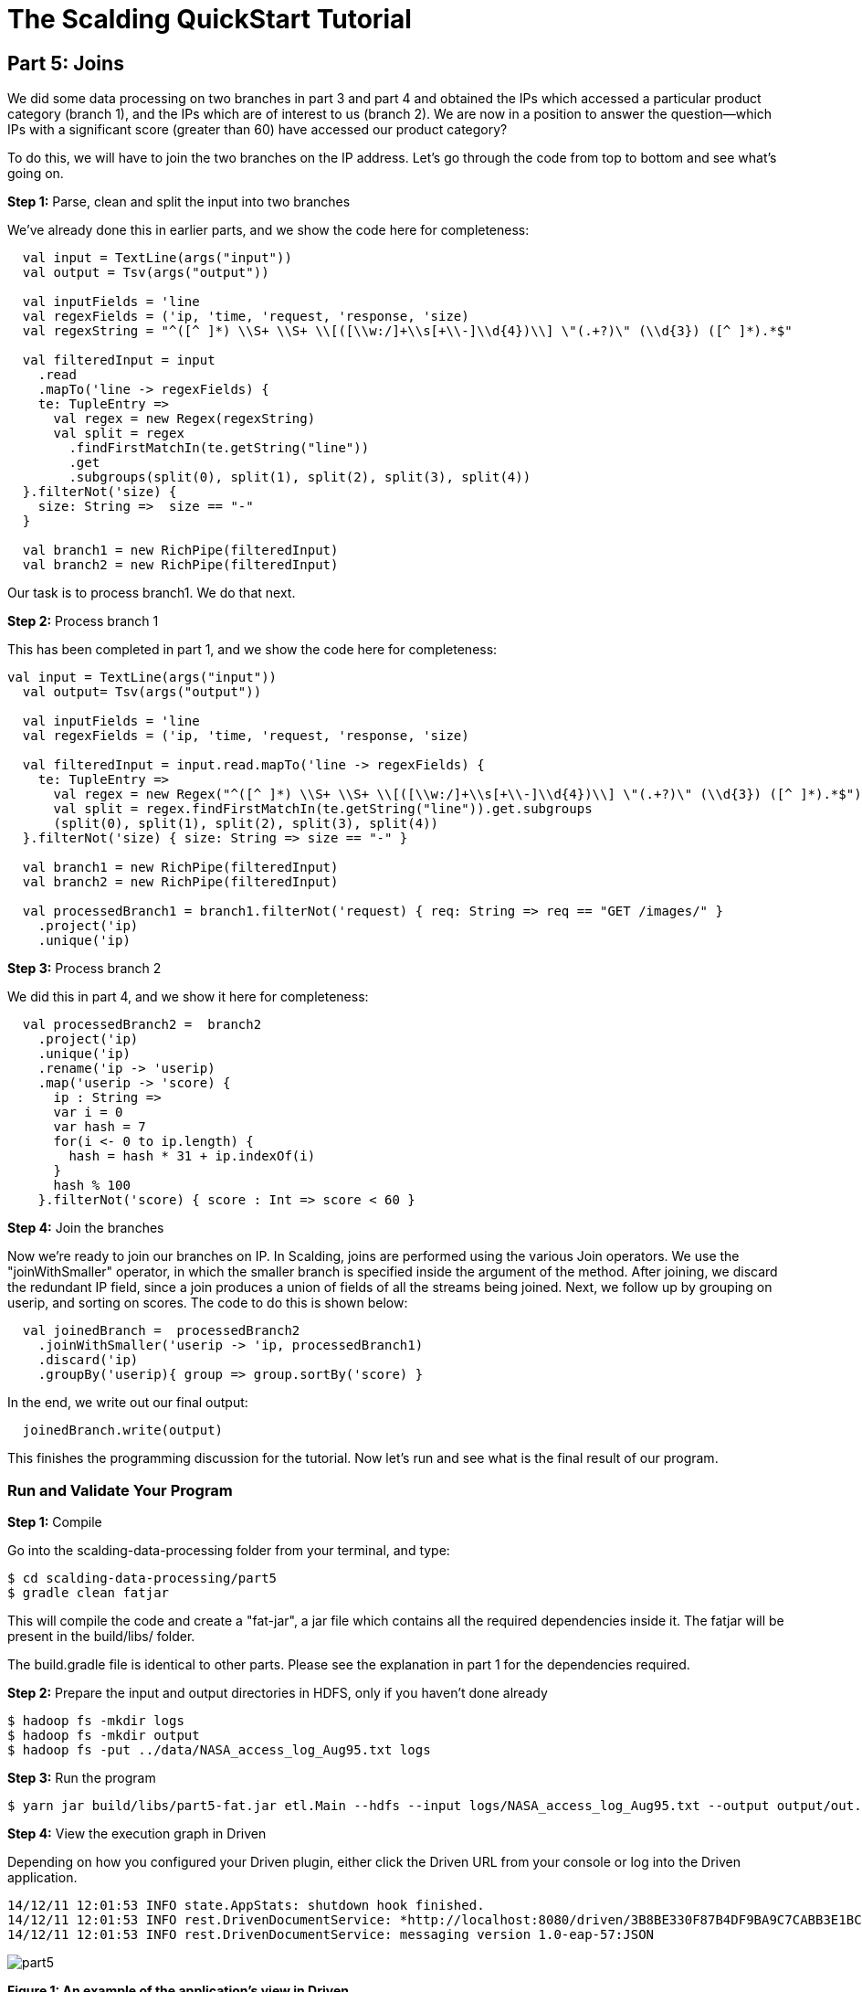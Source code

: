 = The Scalding QuickStart Tutorial

== Part 5: Joins

We did some data processing on two branches in part 3 and part 4 and obtained the IPs which accessed a particular
product category (branch 1), and the IPs which are of interest to us (branch 2). We are now in a position to answer
the question--which IPs with a significant score (greater than 60) have accessed our product category?

To do this, we will have to join the two branches on the IP address. Let's go through the code from top to bottom and
see what's going on.

*Step 1:* Parse, clean and split the input into two branches

We've already done this in earlier parts, and we show the code here for completeness:

[source,scala]
----
  val input = TextLine(args("input"))
  val output = Tsv(args("output"))

  val inputFields = 'line
  val regexFields = ('ip, 'time, 'request, 'response, 'size)
  val regexString = "^([^ ]*) \\S+ \\S+ \\[([\\w:/]+\\s[+\\-]\\d{4})\\] \"(.+?)\" (\\d{3}) ([^ ]*).*$"

  val filteredInput = input
    .read
    .mapTo('line -> regexFields) {
    te: TupleEntry =>
      val regex = new Regex(regexString)
      val split = regex
        .findFirstMatchIn(te.getString("line"))
        .get
        .subgroups(split(0), split(1), split(2), split(3), split(4))
  }.filterNot('size) {
    size: String =>  size == "-"
  }

  val branch1 = new RichPipe(filteredInput)
  val branch2 = new RichPipe(filteredInput)
----

Our task is to process branch1. We do that next.

*Step 2:* Process branch 1

This has been completed in part 1, and we show the code here for completeness:

[source,scala]
----
val input = TextLine(args("input"))
  val output= Tsv(args("output"))

  val inputFields = 'line
  val regexFields = ('ip, 'time, 'request, 'response, 'size)

  val filteredInput = input.read.mapTo('line -> regexFields) {
    te: TupleEntry =>
      val regex = new Regex("^([^ ]*) \\S+ \\S+ \\[([\\w:/]+\\s[+\\-]\\d{4})\\] \"(.+?)\" (\\d{3}) ([^ ]*).*$")
      val split = regex.findFirstMatchIn(te.getString("line")).get.subgroups
      (split(0), split(1), split(2), split(3), split(4))
  }.filterNot('size) { size: String => size == "-" }

  val branch1 = new RichPipe(filteredInput)
  val branch2 = new RichPipe(filteredInput)

  val processedBranch1 = branch1.filterNot('request) { req: String => req == "GET /images/" }
    .project('ip)
    .unique('ip)
----

*Step 3:* Process branch 2

We did this in part 4, and we show it here for completeness:

[source,scala]
----
  val processedBranch2 =  branch2
    .project('ip)
    .unique('ip)
    .rename('ip -> 'userip)
    .map('userip -> 'score) {
      ip : String =>
      var i = 0
      var hash = 7
      for(i <- 0 to ip.length) {
        hash = hash * 31 + ip.indexOf(i)
      }
      hash % 100
    }.filterNot('score) { score : Int => score < 60 }
----

*Step 4:* Join the branches

Now we're ready to join our branches on IP. In Scalding, joins are performed using the various Join operators. We use
the "joinWithSmaller" operator, in which the smaller branch is specified inside the argument of the method. After
joining, we discard the redundant IP field, since a join produces a union of fields of all the streams being joined.
Next, we follow up by grouping on userip, and sorting on scores. The code to do this is shown below:

[source,scala]
----
  val joinedBranch =  processedBranch2
    .joinWithSmaller('userip -> 'ip, processedBranch1)
    .discard('ip)
    .groupBy('userip){ group => group.sortBy('score) }
----

In the end, we write out our final output:

[source,scala]
----
  joinedBranch.write(output)
----

This finishes the programming discussion for the tutorial. Now let's run and see what is the final result of our program.

=== Run and Validate Your Program

*Step 1:* Compile

Go into the scalding-data-processing folder from your terminal, and type:

    $ cd scalding-data-processing/part5
    $ gradle clean fatjar

This will compile the code and create a "fat-jar", a jar file which contains all the required dependencies inside it.
The fatjar will be present in the build/libs/ folder.

The build.gradle file is identical to other parts. Please see the explanation in part 1 for the dependencies required.

*Step 2:* Prepare the input and output directories in HDFS, only if you haven't done already

    $ hadoop fs -mkdir logs
    $ hadoop fs -mkdir output
    $ hadoop fs -put ../data/NASA_access_log_Aug95.txt logs

*Step 3:* Run the program

    $ yarn jar build/libs/part5-fat.jar etl.Main --hdfs --input logs/NASA_access_log_Aug95.txt --output output/out.txt

*Step 4:* View the execution graph in Driven

Depending on how you configured your Driven plugin, either click the Driven
URL from your console or log into the Driven application.

    14/12/11 12:01:53 INFO state.AppStats: shutdown hook finished.
    14/12/11 12:01:53 INFO rest.DrivenDocumentService: *http://localhost:8080/driven/3B8BE330F87B4DF9BA9C7CABB3E1BC16*
    14/12/11 12:01:53 INFO rest.DrivenDocumentService: messaging version 1.0-eap-57:JSON

image:part5.png[]

*Figure 1: An example of the application's view in Driven.*

Here's a http://showcase.cascading.io/index.html#/apps/8F10714F8C384D5C943769C5FC7B51D6[Driven link]
to see this part's execution graph on the Driven cloud service.

[NOTE]
===============================
If you registered at http://cascading.io and installed the Driven API key, you will 
have accces to the “All Applications” view that tracks all your historical application
runs. This view starts becoming interesting over a period of time when you want to 
track trending, identify outlier behavior, or monitor applications based on their 
termination status
===============================

Open your *Driven-enabled* app to track the progress of your application in real-time. Make 
sure that you have set the Refresh feature to ON. By default, the Driven updates the visualization
every 30 seconds.

[NOTE]
===============================
Driven lets you visually track the progress of your application in real-time. This 
feature comes in very handy to sanity-check the progress 
of large, complex jobs. In addition, as the data applications get complex, the graph 
is an excellent way to review the architecture for your data-driven application. Examples 
of quick checks that can be conducted include ensuring that much of filtering of data 
pipes is done ahead of a join, establishing points where checkpoints have to be introduced,
validating that the business requirements are aligned with the actual implementation of 
the data transformation function…
===============================

Now, it gets interesting to start exploring the application in the Driven Performance View.
You can observe the intermediate Taps being created in each step. As applications get more
complex, or the data sets become larger, the  performance view becomes very important 
to understand how your code steps get decomposed into Mappers and Reducers, the cost associated 
with such steps (execution time), helping address such questions as, "how much did the join cost me?"

*Step 5:* Validate output

Let's view what the output folder contains. Do:

    $ hadoop fs -cat output/out.txt/* > out.txt
    $ tail out.txt

You should see the following on your screen:

    zeta.coe.neu.edu	60
    zeus.esy.com	64
    zeus.nic.dtag.de	60
    zeus.shim.org.sg	60
    zig.taynet.co.uk	60
    zippo2.zippo.com	60
    zorch.w3.org	64
    zorro.sev.se	64
    zuul.lcp.com	64
    zuul.tfn.com	64

This tail snippet shows that our final output consists of all the users who have a score higher than 60, and who have
accessed a particular product category (/images/).

This finishes our tutorial.

=== References

See the following for more information:

*Scalding Wiki:* https://github.com/twitter/scalding/wiki/Fields-based-API-Reference#map-functions

*Scalding API docs:* http://twitter.github.io/scalding/index.html#com.twitter.scalding.package



